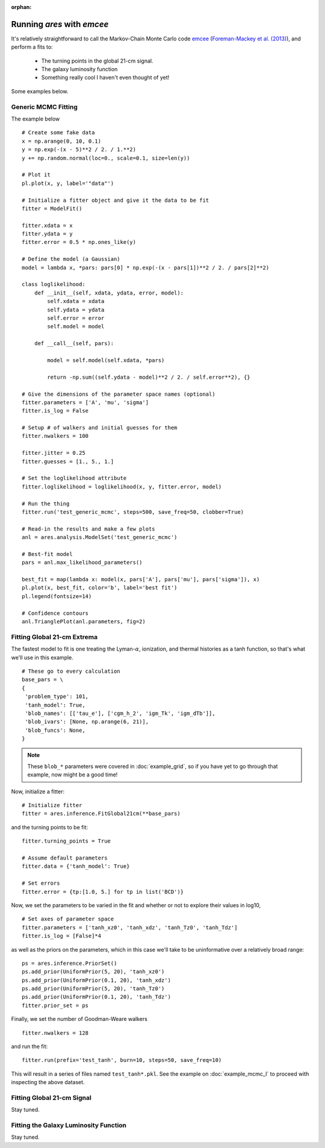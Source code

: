 :orphan:

Running *ares* with *emcee*
===========================
It's relatively straightforward to call the Markov-Chain Monte Carlo code
`emcee <http://dan.iel.fm/emcee/current/>`_ (`Foreman-Mackey et al. (2013) <http://adsabs.harvard.edu/abs/2013PASP..125..306F>`_),
and perform a fits to:

    - The turning points in the global 21-cm signal. 
    - The galaxy luminosity function
    - Something really cool I haven't even thought of yet!

Some examples below.

Generic MCMC Fitting
--------------------
The example below 




::

    # Create some fake data
    x = np.arange(0, 10, 0.1)
    y = np.exp(-(x - 5)**2 / 2. / 1.**2)
    y += np.random.normal(loc=0., scale=0.1, size=len(y))
    
    # Plot it
    pl.plot(x, y, label='"data"')
    
    # Initialize a fitter object and give it the data to be fit
    fitter = ModelFit()
    
    fitter.xdata = x
    fitter.ydata = y
    fitter.error = 0.5 * np.ones_like(y)
    
    # Define the model (a Gaussian)
    model = lambda x, *pars: pars[0] * np.exp(-(x - pars[1])**2 / 2. / pars[2]**2)
    
    class loglikelihood:
        def __init__(self, xdata, ydata, error, model):
            self.xdata = xdata
            self.ydata = ydata
            self.error = error
            self.model = model
            
        def __call__(self, pars):
            
            model = self.model(self.xdata, *pars)
            
            return -np.sum((self.ydata - model)**2 / 2. / self.error**2), {}
    
    # Give the dimensions of the parameter space names (optional)
    fitter.parameters = ['A', 'mu', 'sigma']
    fitter.is_log = False
    
    # Setup # of walkers and initial guesses for them
    fitter.nwalkers = 100
    
    fitter.jitter = 0.25
    fitter.guesses = [1., 5., 1.]
    
    # Set the loglikelihood attribute
    fitter.loglikelihood = loglikelihood(x, y, fitter.error, model)
    
    # Run the thing
    fitter.run('test_generic_mcmc', steps=500, save_freq=50, clobber=True)
    
    # Read-in the results and make a few plots
    anl = ares.analysis.ModelSet('test_generic_mcmc')
    
    # Best-fit model
    pars = anl.max_likelihood_parameters()
    
    best_fit = map(lambda x: model(x, pars['A'], pars['mu'], pars['sigma']), x)
    pl.plot(x, best_fit, color='b', label='best fit')
    pl.legend(fontsize=14)
    
    # Confidence contours
    anl.TrianglePlot(anl.parameters, fig=2)
    
    
Fitting Global 21-cm Extrema
----------------------------
The fastest model to fit is one treating the Lyman-:math:`\alpha`, ionization, and thermal histories as a tanh function, so that's what we'll use in this example. 

::

    # These go to every calculation
    base_pars = \
    {
     'problem_type': 101,
     'tanh_model': True,
     'blob_names': [['tau_e'], ['cgm_h_2', 'igm_Tk', 'igm_dTb']],
     'blob_ivars': [None, np.arange(6, 21)],
     'blob_funcs': None,
    }
    
.. note :: These ``blob_*`` parameters were covered in :doc:`example_grid`, so if you have yet to go through that example, now might be a good time!
    
Now, initialize a fitter:

::   
    
    # Initialize fitter
    fitter = ares.inference.FitGlobal21cm(**base_pars)
 
and the turning points to be fit:

::

    fitter.turning_points = True
    
    # Assume default parameters
    fitter.data = {'tanh_model': True}
    
    # Set errors
    fitter.error = {tp:[1.0, 5.] for tp in list('BCD')}
    
    
Now, we set the parameters to be varied in the fit and whether or not to explore their values in log10,

::

    # Set axes of parameter space
    fitter.parameters = ['tanh_xz0', 'tanh_xdz', 'tanh_Tz0', 'tanh_Tdz']
    fitter.is_log = [False]*4
    
as well as the priors on the parameters, which in this case we'll take to be uninformative over a relatively broad range:

::
    
    ps = ares.inference.PriorSet()
    ps.add_prior(UniformPrior(5, 20), 'tanh_xz0')
    ps.add_prior(UniformPrior(0.1, 20), 'tanh_xdz')
    ps.add_prior(UniformPrior(5, 20), 'tanh_Tz0')
    ps.add_prior(UniformPrior(0.1, 20), 'tanh_Tdz')
    fitter.prior_set = ps
    
Finally, we set the number of Goodman-Weare walkers 

::

    fitter.nwalkers = 128
    
and run the fit:
      
::    
    
    fitter.run(prefix='test_tanh', burn=10, steps=50, save_freq=10)

This will result in a series of files named ``test_tanh*.pkl``. See the example on :doc:`example_mcmc_I` to proceed with inspecting the above dataset.

Fitting Global 21-cm Signal
---------------------------
Stay tuned.

Fitting the Galaxy Luminosity Function
--------------------------------------
Stay tuned.

